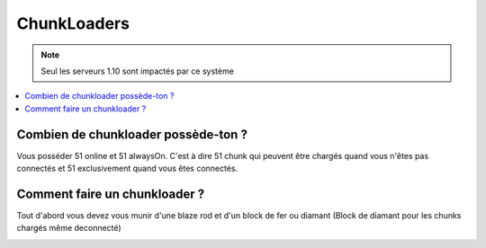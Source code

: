 ChunkLoaders
++++++++++++

.. note::
    Seul les serveurs 1.10 sont impactés par ce système

.. contents::
   :depth: 2
   :local:
   
Combien de chunkloader possède-ton ?
------------------------------------

Vous posséder 51 online et 51 alwaysOn. C'est à dire 51 chunk qui peuvent être chargés quand vous n'êtes pas connectés et 51 exclusivement quand vous êtes connectés.

Comment faire un chunkloader ?
------------------------------

Tout d'abord vous devez vous munir d'une blaze rod et d'un block de fer ou diamant (Block de diamant pour les chunks chargés même deconnecté)

.. image:: http://imgur.com/a15gIlv.png
   :width: 50px
   
.. image:: http://imgur.com/CvpEyln.png
   :width: 50px
